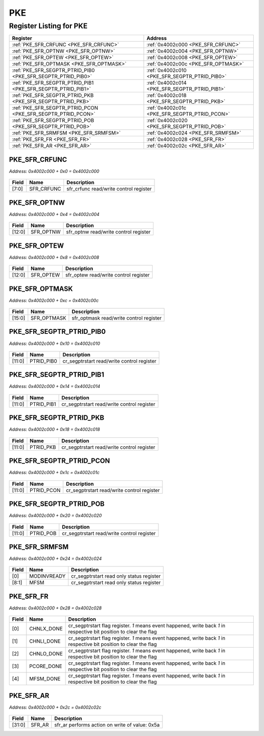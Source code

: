 PKE
===

Register Listing for PKE
------------------------

+--------------------------------------------------------------+-----------------------------------------------+
| Register                                                     | Address                                       |
+==============================================================+===============================================+
| :ref:`PKE_SFR_CRFUNC <PKE_SFR_CRFUNC>`                       | :ref:`0x4002c000 <PKE_SFR_CRFUNC>`            |
+--------------------------------------------------------------+-----------------------------------------------+
| :ref:`PKE_SFR_OPTNW <PKE_SFR_OPTNW>`                         | :ref:`0x4002c004 <PKE_SFR_OPTNW>`             |
+--------------------------------------------------------------+-----------------------------------------------+
| :ref:`PKE_SFR_OPTEW <PKE_SFR_OPTEW>`                         | :ref:`0x4002c008 <PKE_SFR_OPTEW>`             |
+--------------------------------------------------------------+-----------------------------------------------+
| :ref:`PKE_SFR_OPTMASK <PKE_SFR_OPTMASK>`                     | :ref:`0x4002c00c <PKE_SFR_OPTMASK>`           |
+--------------------------------------------------------------+-----------------------------------------------+
| :ref:`PKE_SFR_SEGPTR_PTRID_PIB0 <PKE_SFR_SEGPTR_PTRID_PIB0>` | :ref:`0x4002c010 <PKE_SFR_SEGPTR_PTRID_PIB0>` |
+--------------------------------------------------------------+-----------------------------------------------+
| :ref:`PKE_SFR_SEGPTR_PTRID_PIB1 <PKE_SFR_SEGPTR_PTRID_PIB1>` | :ref:`0x4002c014 <PKE_SFR_SEGPTR_PTRID_PIB1>` |
+--------------------------------------------------------------+-----------------------------------------------+
| :ref:`PKE_SFR_SEGPTR_PTRID_PKB <PKE_SFR_SEGPTR_PTRID_PKB>`   | :ref:`0x4002c018 <PKE_SFR_SEGPTR_PTRID_PKB>`  |
+--------------------------------------------------------------+-----------------------------------------------+
| :ref:`PKE_SFR_SEGPTR_PTRID_PCON <PKE_SFR_SEGPTR_PTRID_PCON>` | :ref:`0x4002c01c <PKE_SFR_SEGPTR_PTRID_PCON>` |
+--------------------------------------------------------------+-----------------------------------------------+
| :ref:`PKE_SFR_SEGPTR_PTRID_POB <PKE_SFR_SEGPTR_PTRID_POB>`   | :ref:`0x4002c020 <PKE_SFR_SEGPTR_PTRID_POB>`  |
+--------------------------------------------------------------+-----------------------------------------------+
| :ref:`PKE_SFR_SRMFSM <PKE_SFR_SRMFSM>`                       | :ref:`0x4002c024 <PKE_SFR_SRMFSM>`            |
+--------------------------------------------------------------+-----------------------------------------------+
| :ref:`PKE_SFR_FR <PKE_SFR_FR>`                               | :ref:`0x4002c028 <PKE_SFR_FR>`                |
+--------------------------------------------------------------+-----------------------------------------------+
| :ref:`PKE_SFR_AR <PKE_SFR_AR>`                               | :ref:`0x4002c02c <PKE_SFR_AR>`                |
+--------------------------------------------------------------+-----------------------------------------------+

PKE_SFR_CRFUNC
^^^^^^^^^^^^^^

`Address: 0x4002c000 + 0x0 = 0x4002c000`


    .. wavedrom::
        :caption: PKE_SFR_CRFUNC

        {
            "reg": [
                {"name": "sfr_crfunc",  "bits": 8},
                {"bits": 24}
            ], "config": {"hspace": 400, "bits": 32, "lanes": 1 }, "options": {"hspace": 400, "bits": 32, "lanes": 1}
        }


+-------+------------+----------------------------------------+
| Field | Name       | Description                            |
+=======+============+========================================+
| [7:0] | SFR_CRFUNC | sfr_crfunc read/write control register |
+-------+------------+----------------------------------------+

PKE_SFR_OPTNW
^^^^^^^^^^^^^

`Address: 0x4002c000 + 0x4 = 0x4002c004`


    .. wavedrom::
        :caption: PKE_SFR_OPTNW

        {
            "reg": [
                {"name": "sfr_optnw",  "bits": 13},
                {"bits": 19}
            ], "config": {"hspace": 400, "bits": 32, "lanes": 1 }, "options": {"hspace": 400, "bits": 32, "lanes": 1}
        }


+--------+-----------+---------------------------------------+
| Field  | Name      | Description                           |
+========+===========+=======================================+
| [12:0] | SFR_OPTNW | sfr_optnw read/write control register |
+--------+-----------+---------------------------------------+

PKE_SFR_OPTEW
^^^^^^^^^^^^^

`Address: 0x4002c000 + 0x8 = 0x4002c008`


    .. wavedrom::
        :caption: PKE_SFR_OPTEW

        {
            "reg": [
                {"name": "sfr_optew",  "bits": 13},
                {"bits": 19}
            ], "config": {"hspace": 400, "bits": 32, "lanes": 1 }, "options": {"hspace": 400, "bits": 32, "lanes": 1}
        }


+--------+-----------+---------------------------------------+
| Field  | Name      | Description                           |
+========+===========+=======================================+
| [12:0] | SFR_OPTEW | sfr_optew read/write control register |
+--------+-----------+---------------------------------------+

PKE_SFR_OPTMASK
^^^^^^^^^^^^^^^

`Address: 0x4002c000 + 0xc = 0x4002c00c`


    .. wavedrom::
        :caption: PKE_SFR_OPTMASK

        {
            "reg": [
                {"name": "sfr_optmask",  "bits": 16},
                {"bits": 16}
            ], "config": {"hspace": 400, "bits": 32, "lanes": 1 }, "options": {"hspace": 400, "bits": 32, "lanes": 1}
        }


+--------+-------------+-----------------------------------------+
| Field  | Name        | Description                             |
+========+=============+=========================================+
| [15:0] | SFR_OPTMASK | sfr_optmask read/write control register |
+--------+-------------+-----------------------------------------+

PKE_SFR_SEGPTR_PTRID_PIB0
^^^^^^^^^^^^^^^^^^^^^^^^^

`Address: 0x4002c000 + 0x10 = 0x4002c010`


    .. wavedrom::
        :caption: PKE_SFR_SEGPTR_PTRID_PIB0

        {
            "reg": [
                {"name": "PTRID_PIB0",  "bits": 12},
                {"bits": 20}
            ], "config": {"hspace": 400, "bits": 32, "lanes": 1 }, "options": {"hspace": 400, "bits": 32, "lanes": 1}
        }


+--------+------------+--------------------------------------------+
| Field  | Name       | Description                                |
+========+============+============================================+
| [11:0] | PTRID_PIB0 | cr_segptrstart read/write control register |
+--------+------------+--------------------------------------------+

PKE_SFR_SEGPTR_PTRID_PIB1
^^^^^^^^^^^^^^^^^^^^^^^^^

`Address: 0x4002c000 + 0x14 = 0x4002c014`


    .. wavedrom::
        :caption: PKE_SFR_SEGPTR_PTRID_PIB1

        {
            "reg": [
                {"name": "PTRID_PIB1",  "bits": 12},
                {"bits": 20}
            ], "config": {"hspace": 400, "bits": 32, "lanes": 1 }, "options": {"hspace": 400, "bits": 32, "lanes": 1}
        }


+--------+------------+--------------------------------------------+
| Field  | Name       | Description                                |
+========+============+============================================+
| [11:0] | PTRID_PIB1 | cr_segptrstart read/write control register |
+--------+------------+--------------------------------------------+

PKE_SFR_SEGPTR_PTRID_PKB
^^^^^^^^^^^^^^^^^^^^^^^^

`Address: 0x4002c000 + 0x18 = 0x4002c018`


    .. wavedrom::
        :caption: PKE_SFR_SEGPTR_PTRID_PKB

        {
            "reg": [
                {"name": "PTRID_PKB",  "bits": 12},
                {"bits": 20}
            ], "config": {"hspace": 400, "bits": 32, "lanes": 1 }, "options": {"hspace": 400, "bits": 32, "lanes": 1}
        }


+--------+-----------+--------------------------------------------+
| Field  | Name      | Description                                |
+========+===========+============================================+
| [11:0] | PTRID_PKB | cr_segptrstart read/write control register |
+--------+-----------+--------------------------------------------+

PKE_SFR_SEGPTR_PTRID_PCON
^^^^^^^^^^^^^^^^^^^^^^^^^

`Address: 0x4002c000 + 0x1c = 0x4002c01c`


    .. wavedrom::
        :caption: PKE_SFR_SEGPTR_PTRID_PCON

        {
            "reg": [
                {"name": "PTRID_PCON",  "bits": 12},
                {"bits": 20}
            ], "config": {"hspace": 400, "bits": 32, "lanes": 1 }, "options": {"hspace": 400, "bits": 32, "lanes": 1}
        }


+--------+------------+--------------------------------------------+
| Field  | Name       | Description                                |
+========+============+============================================+
| [11:0] | PTRID_PCON | cr_segptrstart read/write control register |
+--------+------------+--------------------------------------------+

PKE_SFR_SEGPTR_PTRID_POB
^^^^^^^^^^^^^^^^^^^^^^^^

`Address: 0x4002c000 + 0x20 = 0x4002c020`


    .. wavedrom::
        :caption: PKE_SFR_SEGPTR_PTRID_POB

        {
            "reg": [
                {"name": "PTRID_POB",  "bits": 12},
                {"bits": 20}
            ], "config": {"hspace": 400, "bits": 32, "lanes": 1 }, "options": {"hspace": 400, "bits": 32, "lanes": 1}
        }


+--------+-----------+--------------------------------------------+
| Field  | Name      | Description                                |
+========+===========+============================================+
| [11:0] | PTRID_POB | cr_segptrstart read/write control register |
+--------+-----------+--------------------------------------------+

PKE_SFR_SRMFSM
^^^^^^^^^^^^^^

`Address: 0x4002c000 + 0x24 = 0x4002c024`


    .. wavedrom::
        :caption: PKE_SFR_SRMFSM

        {
            "reg": [
                {"name": "modinvready",  "bits": 1},
                {"name": "mfsm",  "bits": 8},
                {"bits": 23}
            ], "config": {"hspace": 400, "bits": 32, "lanes": 4 }, "options": {"hspace": 400, "bits": 32, "lanes": 4}
        }


+-------+-------------+------------------------------------------+
| Field | Name        | Description                              |
+=======+=============+==========================================+
| [0]   | MODINVREADY | cr_segptrstart read only status register |
+-------+-------------+------------------------------------------+
| [8:1] | MFSM        | cr_segptrstart read only status register |
+-------+-------------+------------------------------------------+

PKE_SFR_FR
^^^^^^^^^^

`Address: 0x4002c000 + 0x28 = 0x4002c028`


    .. wavedrom::
        :caption: PKE_SFR_FR

        {
            "reg": [
                {"name": "chnlx_done",  "bits": 1},
                {"name": "chnli_done",  "bits": 1},
                {"name": "chnlo_done",  "bits": 1},
                {"name": "pcore_done",  "bits": 1},
                {"name": "mfsm_done",  "bits": 1},
                {"bits": 27}
            ], "config": {"hspace": 400, "bits": 32, "lanes": 4 }, "options": {"hspace": 400, "bits": 32, "lanes": 4}
        }


+-------+------------+---------------------------------------------------------------------------+
| Field | Name       | Description                                                               |
+=======+============+===========================================================================+
| [0]   | CHNLX_DONE | cr_segptrstart flag register. `1` means event happened, write back `1` in |
|       |            | respective bit position to clear the flag                                 |
+-------+------------+---------------------------------------------------------------------------+
| [1]   | CHNLI_DONE | cr_segptrstart flag register. `1` means event happened, write back `1` in |
|       |            | respective bit position to clear the flag                                 |
+-------+------------+---------------------------------------------------------------------------+
| [2]   | CHNLO_DONE | cr_segptrstart flag register. `1` means event happened, write back `1` in |
|       |            | respective bit position to clear the flag                                 |
+-------+------------+---------------------------------------------------------------------------+
| [3]   | PCORE_DONE | cr_segptrstart flag register. `1` means event happened, write back `1` in |
|       |            | respective bit position to clear the flag                                 |
+-------+------------+---------------------------------------------------------------------------+
| [4]   | MFSM_DONE  | cr_segptrstart flag register. `1` means event happened, write back `1` in |
|       |            | respective bit position to clear the flag                                 |
+-------+------------+---------------------------------------------------------------------------+

PKE_SFR_AR
^^^^^^^^^^

`Address: 0x4002c000 + 0x2c = 0x4002c02c`


    .. wavedrom::
        :caption: PKE_SFR_AR

        {
            "reg": [
                {"name": "sfr_ar",  "type": 4, "bits": 32}
            ], "config": {"hspace": 400, "bits": 32, "lanes": 1 }, "options": {"hspace": 400, "bits": 32, "lanes": 1}
        }


+--------+--------+------------------------------------------------+
| Field  | Name   | Description                                    |
+========+========+================================================+
| [31:0] | SFR_AR | sfr_ar performs action on write of value: 0x5a |
+--------+--------+------------------------------------------------+

